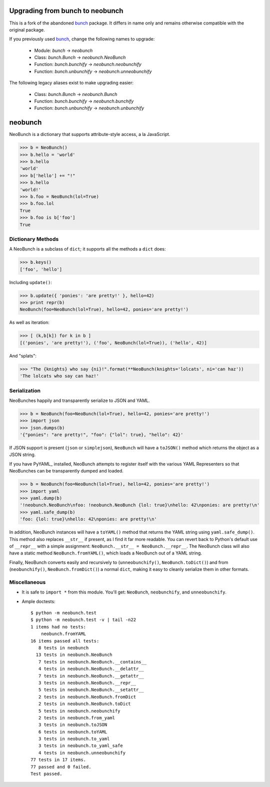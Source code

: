 
|BuildLink|_ |CoverageLink|_ |LicenseLink|_

.. |BuildLink| image:: https://img.shields.io/travis/F483/neobunch/master.svg?label=Build-Master
.. _BuildLink: https://travis-ci.org/F483/neobunch

.. |CoverageLink| image:: https://img.shields.io/coveralls/F483/neobunch/master.svg?label=Coverage-Master
.. _CoverageLink: https://coveralls.io/r/F483/neobunch

.. |LicenseLink| image:: https://img.shields.io/badge/license-MIT-blue.svg
.. _LicenseLink: https://raw.githubusercontent.com/F483/neobunch/LICENSE.txt


Upgrading from bunch to neobunch
================================

This is a fork of the abandoned bunch_ package. It differs in name only and
remains otherwise compatible with the original package.

If you previously used bunch_, change the following names to upgrade:

 * Module: `bunch` -> `neobunch`
 * Class: `bunch.Bunch` -> `neobunch.NeoBunch`
 * Function: `bunch.bunchify` -> `neobunch.neobunchify`
 * Function: `bunch.unbunchify` -> `neobunch.unneobunchify`

The following legacy aliases exist to make upgrading easier:

 * Class: `bunch.Bunch` -> `neobunch.Bunch`
 * Function: `bunch.bunchify` -> `neobunch.bunchify`
 * Function: `bunch.unbunchify` -> `neobunch.unbunchify`

.. _bunch: https://github.com/dsc/bunch


neobunch
========

NeoBunch is a dictionary that supports attribute-style access, a la JavaScript.

>>> b = NeoBunch()
>>> b.hello = 'world'
>>> b.hello
'world'
>>> b['hello'] += "!"
>>> b.hello
'world!'
>>> b.foo = NeoBunch(lol=True)
>>> b.foo.lol
True
>>> b.foo is b['foo']
True


Dictionary Methods
------------------

A NeoBunch is a subclass of ``dict``; it supports all the methods a ``dict`` does:

>>> b.keys()
['foo', 'hello']

Including ``update()``:

>>> b.update({ 'ponies': 'are pretty!' }, hello=42)
>>> print repr(b)
NeoBunch(foo=NeoBunch(lol=True), hello=42, ponies='are pretty!')

As well as iteration:

>>> [ (k,b[k]) for k in b ]
[('ponies', 'are pretty!'), ('foo', NeoBunch(lol=True)), ('hello', 42)]

And "splats":

>>> "The {knights} who say {ni}!".format(**NeoBunch(knights='lolcats', ni='can haz'))
'The lolcats who say can haz!'


Serialization
-------------

NeoBunches happily and transparently serialize to JSON and YAML.

>>> b = NeoBunch(foo=NeoBunch(lol=True), hello=42, ponies='are pretty!')
>>> import json
>>> json.dumps(b)
'{"ponies": "are pretty!", "foo": {"lol": true}, "hello": 42}'

If JSON support is present (``json`` or ``simplejson``), ``NeoBunch`` will have a ``toJSON()`` method which returns the object as a JSON string.

If you have PyYAML_ installed, NeoBunch attempts to register itself with the various YAML Representers so that NeoBunches can be transparently dumped and loaded.

>>> b = NeoBunch(foo=NeoBunch(lol=True), hello=42, ponies='are pretty!')
>>> import yaml
>>> yaml.dump(b)
'!neobunch.NeoBunch\nfoo: !neobunch.NeoBunch {lol: true}\nhello: 42\nponies: are pretty!\n'
>>> yaml.safe_dump(b)
'foo: {lol: true}\nhello: 42\nponies: are pretty!\n'

In addition, NeoBunch instances will have a ``toYAML()`` method that returns the YAML string using ``yaml.safe_dump()``. This method also replaces ``__str__`` if present, as I find it far more readable. You can revert back to Python's default use of ``__repr__`` with a simple assignment: ``NeoBunch.__str__ = NeoBunch.__repr__``. The NeoBunch class will also have a static method ``NeoBunch.fromYAML()``, which loads a NeoBunch out of a YAML string.

Finally, NeoBunch converts easily and recursively to (``unneobunchify()``, ``NeoBunch.toDict()``) and from (``neobunchify()``, ``NeoBunch.fromDict()``) a normal ``dict``, making it easy to cleanly serialize them in other formats.


Miscellaneous
-------------

* It is safe to ``import *`` from this module. You'll get: ``NeoBunch``, ``neobunchify``, and ``unneobunchify``.

* Ample doctests::

    $ python -m neobunch.test
    $ python -m neobunch.test -v | tail -n22
    1 items had no tests:
        neobunch.fromYAML
    16 items passed all tests:
       8 tests in neobunch
      13 tests in neobunch.NeoBunch
       7 tests in neobunch.NeoBunch.__contains__
       4 tests in neobunch.NeoBunch.__delattr__
       7 tests in neobunch.NeoBunch.__getattr__
       3 tests in neobunch.NeoBunch.__repr__
       5 tests in neobunch.NeoBunch.__setattr__
       2 tests in neobunch.NeoBunch.fromDict
       2 tests in neobunch.NeoBunch.toDict
       5 tests in neobunch.neobunchify
       2 tests in neobunch.from_yaml
       3 tests in neobunch.toJSON
       6 tests in neobunch.toYAML
       3 tests in neobunch.to_yaml
       3 tests in neobunch.to_yaml_safe
       4 tests in neobunch.unneobunchify
    77 tests in 17 items.
    77 passed and 0 failed.
    Test passed.


